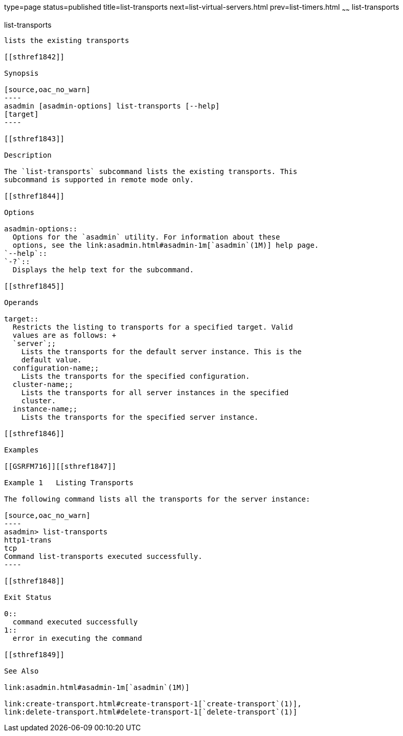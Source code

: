 type=page
status=published
title=list-transports
next=list-virtual-servers.html
prev=list-timers.html
~~~~~~
list-transports
===============

[[list-transports-1]][[GSRFM00206]][[list-transports]]

list-transports
---------------

lists the existing transports

[[sthref1842]]

Synopsis

[source,oac_no_warn]
----
asadmin [asadmin-options] list-transports [--help]
[target]
----

[[sthref1843]]

Description

The `list-transports` subcommand lists the existing transports. This
subcommand is supported in remote mode only.

[[sthref1844]]

Options

asadmin-options::
  Options for the `asadmin` utility. For information about these
  options, see the link:asadmin.html#asadmin-1m[`asadmin`(1M)] help page.
`--help`::
`-?`::
  Displays the help text for the subcommand.

[[sthref1845]]

Operands

target::
  Restricts the listing to transports for a specified target. Valid
  values are as follows: +
  `server`;;
    Lists the transports for the default server instance. This is the
    default value.
  configuration-name;;
    Lists the transports for the specified configuration.
  cluster-name;;
    Lists the transports for all server instances in the specified
    cluster.
  instance-name;;
    Lists the transports for the specified server instance.

[[sthref1846]]

Examples

[[GSRFM716]][[sthref1847]]

Example 1   Listing Transports

The following command lists all the transports for the server instance:

[source,oac_no_warn]
----
asadmin> list-transports
http1-trans
tcp
Command list-transports executed successfully.
----

[[sthref1848]]

Exit Status

0::
  command executed successfully
1::
  error in executing the command

[[sthref1849]]

See Also

link:asadmin.html#asadmin-1m[`asadmin`(1M)]

link:create-transport.html#create-transport-1[`create-transport`(1)],
link:delete-transport.html#delete-transport-1[`delete-transport`(1)]


